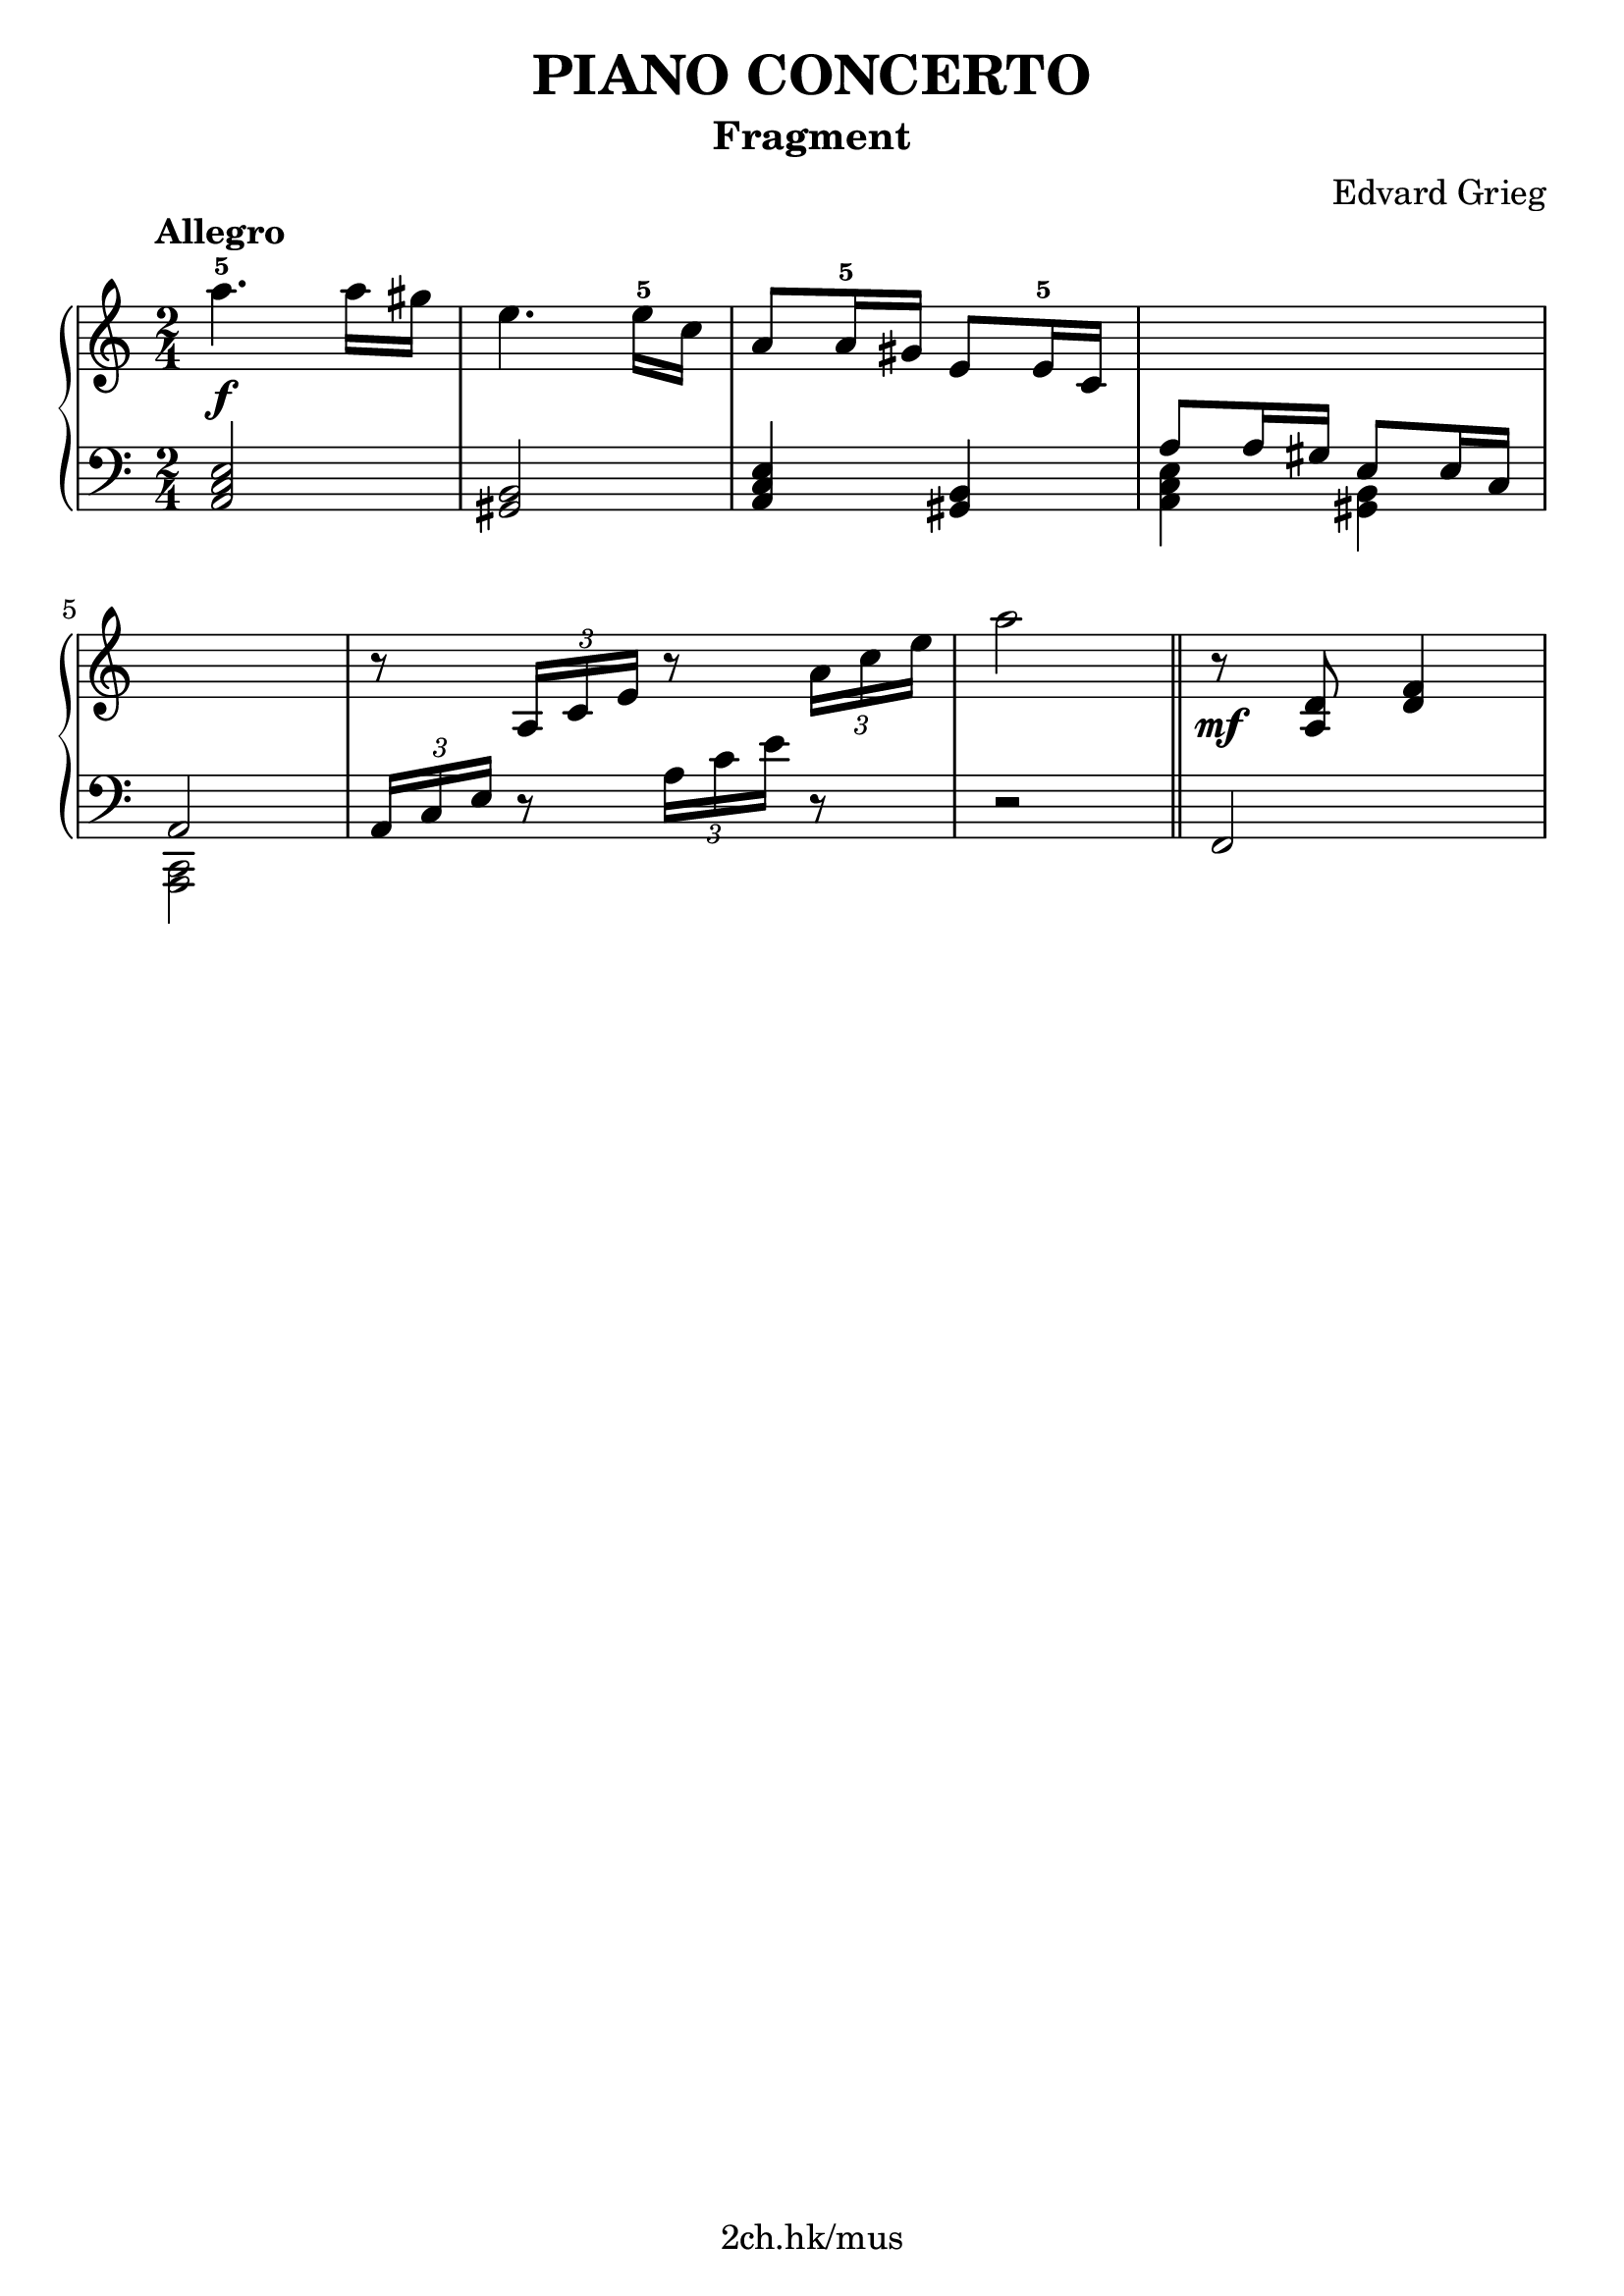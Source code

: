 \version "2.19.80"

\header {
  title = "PIANO CONCERTO"
  subtitle = "Fragment"
  composer = "Edvard Grieg"
  tagline = "2ch.hk/mus"
}

% #(set! paper-alist (cons '("custom" . (cons (* 176 mm) (* 211 mm))) paper-alist))
\paper {
  #(set-paper-size "a4")
  system-system-spacing.basic-distance = #12
  indent = 0\cm
}

#(set-global-staff-size 23)

\new GrandStaff \with {
  \override StaffGrouper.staff-staff-spacing.padding = #0
  \override StaffGrouper.staff-staff-spacing.basic-distance = #9
} <<
\time 2/4
\new Staff = "up" \relative c''' {

  \tempo "Allegro"
  a4.-5\f a16 gis
  e4. e16-5 c
  a8 a16-5 gis e8 e16-5 c
  \new Voice {
    \change Staff = "down"
    \voiceOne
    a8 a16 gis e8 e16 c
  }

  \break

  \new Voice {
    \change Staff = "down"
    \voiceOne
    a2
  }
  r8 \tuplet 3/2 { a'16 c e } r8 \tuplet 3/2 { a16 c e }

  \new Voice {
    \change Staff = "down"
    r2
  }

  \bar "||"

  r8\mf <a,, d> <d f>4
}

\new Staff = "down" \relative c {
\clef bass

  <a c e>2
  <gis b>
  <a c e>4 <gis b>
  \new Voice {
    \voiceTwo
    <a c e>4 <gis b>
  }

  \break

  \new Voice {
    \voiceTwo
    <c, a>2
  }
  \tuplet 3/2 { a'16 c e } r8 \tuplet 3/2 { a16 c e } r8
  \new Voice {
    \change Staff = "up"
    \voiceTwo
    a'2
  }

  \bar "||"

  f,,,
}
>>
